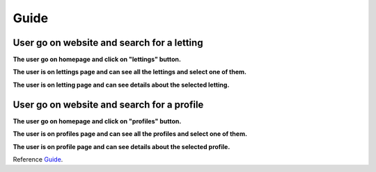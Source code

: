 .. _Guide:

=====
Guide
=====

User go on website and search for a letting
==============================================

**The user go on homepage and click on "lettings" button.**

.. image:: img/user-home.png
    :align: center
    :width: 400px

**The user is on lettings page and can see all the lettings and select one of them.**

.. image:: img/user-lettings.png
    :align: center
    :width: 400px

**The user is on letting page and can see details about the selected letting.**

.. image:: img/user-letting.png
    :align: center
    :width: 400px

User go on website and search for a profile
===========================================

**The user go on homepage and click on "profiles" button.**

.. image:: img/user-home.png
    :align: center
    :width: 400px

**The user is on profiles page and can see all the profiles and select one of them.**

.. image:: img/user-profiles.png
    :align: center
    :width: 400px

**The user is on profile page and can see details about the selected profile.**

.. image:: img/user-profile.png
    :align: center
    :width: 400px

Reference `Guide`_.